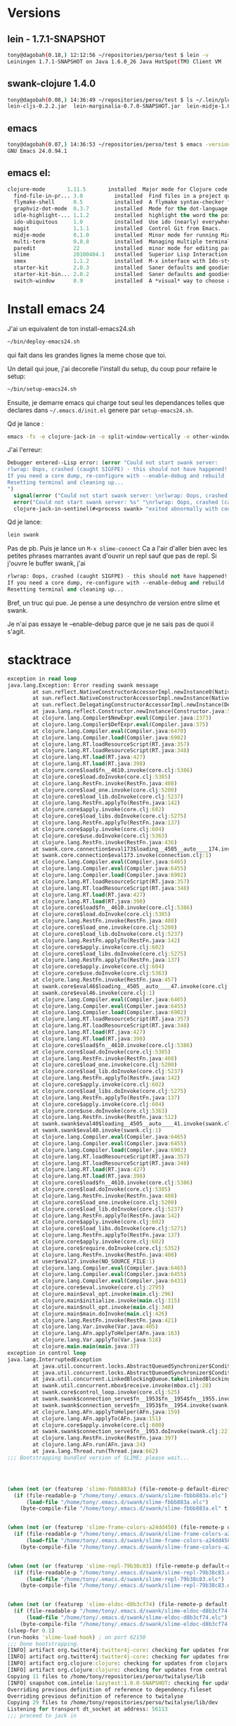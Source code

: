 
* Versions
** lein - 1.7.1-SNAPSHOT
#+BEGIN_SRC sh
tony@dagobah(0.18,) 12:12:56 ~/repositories/perso/test $ lein -v
Leiningen 1.7.1-SNAPSHOT on Java 1.6.0_26 Java HotSpot(TM) Client VM
#+END_SRC
** swank-clojure 1.4.0
#+BEGIN_SRC sh
tony@dagobah(0.08,) 14:36:49 ~/repositories/perso/test $ ls ~/.lein/plugins/
lein-cljs-0.2.2.jar  lein-marginalia-0.7.0-SNAPSHOT.jar  lein-midje-1.0.7.jar  lein-noir-1.2.1.jar  swank-clojure-1.4.0.jar
#+END_SRC

** emacs
#+BEGIN_SRC sh
tony@dagobah(0.07,) 14:36:53 ~/repositories/perso/test $ emacs -version
GNU Emacs 24.0.94.1
#+END_SRC

** emacs el:
#+BEGIN_SRC lisp
clojure-mode       1.11.5       installed  Major mode for Clojure code
  find-file-in-pr... 3.0          installed  Find files in a project quickly.
  flymake-shell      0.5          installed  A flymake syntax-checker for shell scripts
  graphviz-dot-mode  0.3.7        installed  Mode for the dot-language used by graphviz (att).
  idle-highlight-... 1.1.2        installed  highlight the word the point is on
  ido-ubiquitous     1.0          installed  Use ido (nearly) everywhere.
  magit              1.1.1        installed  Control Git from Emacs.
  midje-mode         0.1.0        installed  Minor mode for running Midje tests in emacs, see: https://github.com/dnaumov/midje-mode
  multi-term         0.8.8        installed  Managing multiple terminal buffers in Emacs.
  paredit            22           installed  minor mode for editing parentheses  -*- Mode: Emacs-Lisp -*-
  slime              20100404.1   installed  Superior Lisp Interaction Mode for Emacs
  smex               1.1.2        installed  M-x interface with Ido-style fuzzy matching.
  starter-kit        2.0.3        installed  Saner defaults and goodies.
  starter-kit-bin... 2.0.2        installed  Saner defaults and goodies: bindings
  switch-window      0.9          installed  A *visual* way to choose a window to switch to
#+END_SRC
* Install emacs 24
J'ai un equivalent de ton install-emacs24.sh
#+BEGIN_SRC sh
~/bin/deploy-emacs24.sh
#+END_SRC

qui fait dans les grandes lignes la meme chose que toi.

Un detail qui joue, j'ai decorelle l'install du setup, du coup pour refaire le setup:
#+BEGIN_SRC sh
~/bin/setup-emacs24.sh
#+END_SRC

Ensuite, je demarre emacs qui charge tout seul les dependances telles que declares dans =~/.emacs.d/init.el= genere par =setup-emacs24.sh=.

Qd je lance :
#+BEGIN_SRC sh
emacs -fs -e clojure-jack-in -e split-window-vertically -e other-window -e multi-term
#+END_SRC

J'ai l'erreur:
#+BEGIN_SRC lisp
Debugger entered--Lisp error: (error "Could not start swank server:
rlwrap: Oops, crashed (caught SIGFPE) - this should not have happened!
If you need a core dump, re-configure with --enable-debug and rebuild
Resetting terminal and cleaning up...
")
  signal(error ("Could not start swank server: \nrlwrap: Oops, crashed (caught SIGFPE) - this should not have happened!\nIf you need a core dump, re-configure with --enable-debug and rebuild\nResetting terminal and cleaning up...\n"))
  error("Could not start swank server: %s" "\nrlwrap: Oops, crashed (caught SIGFPE) - this should not have happened!\nIf you need a core dump, re-configure with --enable-debug and rebuild\nResetting terminal and cleaning up...\n")
  clojure-jack-in-sentinel(#<process swank> "exited abnormally with code 1\n")
#+END_SRC

Qd je lance:
#+BEGIN_SRC sh
lein swank
#+END_SRC
Pas de pb.
Puis je lance un =M-x slime-connect=
Ca a l'air d'aller bien avec les petites phrases marrantes avant d'ouvrir un repl sauf que pas de repl.
Si j'ouvre le buffer swank, j'ai
#+BEGIN_SRC lisp
rlwrap: Oops, crashed (caught SIGFPE) - this should not have happened!
If you need a core dump, re-configure with --enable-debug and rebuild
Resetting terminal and cleaning up...
#+END_SRC

Bref, un truc qui pue.
Je pense a une desynchro de version entre slime et swank.

Je n'ai pas essaye le --enable-debug parce que je ne sais pas de quoi il s'agit.


* stacktrace

#+BEGIN_SRC clj
exception in read loop
java.lang.Exception: Error reading swank message
        at sun.reflect.NativeConstructorAccessorImpl.newInstance0(Native Method)
        at sun.reflect.NativeConstructorAccessorImpl.newInstance(NativeConstructorAccessorImpl.java:39)
        at sun.reflect.DelegatingConstructorAccessorImpl.newInstance(DelegatingConstructorAccessorImpl.java:27)
        at java.lang.reflect.Constructor.newInstance(Constructor.java:513)
        at clojure.lang.Compiler$NewExpr.eval(Compiler.java:2373)
        at clojure.lang.Compiler$DefExpr.eval(Compiler.java:375)
        at clojure.lang.Compiler.eval(Compiler.java:6470)
        at clojure.lang.Compiler.load(Compiler.java:6902)
        at clojure.lang.RT.loadResourceScript(RT.java:357)
        at clojure.lang.RT.loadResourceScript(RT.java:348)
        at clojure.lang.RT.load(RT.java:427)
        at clojure.lang.RT.load(RT.java:398)
        at clojure.core$load$fn__4610.invoke(core.clj:5386)
        at clojure.core$load.doInvoke(core.clj:5385)
        at clojure.lang.RestFn.invoke(RestFn.java:408)
        at clojure.core$load_one.invoke(core.clj:5200)
        at clojure.core$load_lib.doInvoke(core.clj:5237)
        at clojure.lang.RestFn.applyTo(RestFn.java:142)
        at clojure.core$apply.invoke(core.clj:602)
        at clojure.core$load_libs.doInvoke(core.clj:5275)
        at clojure.lang.RestFn.applyTo(RestFn.java:137)
        at clojure.core$apply.invoke(core.clj:604)
        at clojure.core$use.doInvoke(core.clj:5363)
        at clojure.lang.RestFn.invoke(RestFn.java:436)
        at swank.core.connection$eval173$loading__4505__auto____174.invoke(connection.clj:1)
        at swank.core.connection$eval173.invoke(connection.clj:1)
        at clojure.lang.Compiler.eval(Compiler.java:6465)
        at clojure.lang.Compiler.eval(Compiler.java:6455)
        at clojure.lang.Compiler.load(Compiler.java:6902)
        at clojure.lang.RT.loadResourceScript(RT.java:357)
        at clojure.lang.RT.loadResourceScript(RT.java:348)
        at clojure.lang.RT.load(RT.java:427)
        at clojure.lang.RT.load(RT.java:398)
        at clojure.core$load$fn__4610.invoke(core.clj:5386)
        at clojure.core$load.doInvoke(core.clj:5385)
        at clojure.lang.RestFn.invoke(RestFn.java:408)
        at clojure.core$load_one.invoke(core.clj:5200)
        at clojure.core$load_lib.doInvoke(core.clj:5237)
        at clojure.lang.RestFn.applyTo(RestFn.java:142)
        at clojure.core$apply.invoke(core.clj:602)
        at clojure.core$load_libs.doInvoke(core.clj:5275)
        at clojure.lang.RestFn.applyTo(RestFn.java:137)
        at clojure.core$apply.invoke(core.clj:604)
        at clojure.core$use.doInvoke(core.clj:5363)
        at clojure.lang.RestFn.invoke(RestFn.java:457)
        at swank.core$eval46$loading__4505__auto____47.invoke(core.clj:1)
        at swank.core$eval46.invoke(core.clj:1)
        at clojure.lang.Compiler.eval(Compiler.java:6465)
        at clojure.lang.Compiler.eval(Compiler.java:6455)
        at clojure.lang.Compiler.load(Compiler.java:6902)
        at clojure.lang.RT.loadResourceScript(RT.java:357)
        at clojure.lang.RT.loadResourceScript(RT.java:348)
        at clojure.lang.RT.load(RT.java:427)
        at clojure.lang.RT.load(RT.java:398)
        at clojure.core$load$fn__4610.invoke(core.clj:5386)
        at clojure.core$load.doInvoke(core.clj:5385)
        at clojure.lang.RestFn.invoke(RestFn.java:408)
        at clojure.core$load_one.invoke(core.clj:5200)
        at clojure.core$load_lib.doInvoke(core.clj:5237)
        at clojure.lang.RestFn.applyTo(RestFn.java:142)
        at clojure.core$apply.invoke(core.clj:602)
        at clojure.core$load_libs.doInvoke(core.clj:5275)
        at clojure.lang.RestFn.applyTo(RestFn.java:137)
        at clojure.core$apply.invoke(core.clj:604)
        at clojure.core$use.doInvoke(core.clj:5363)
        at clojure.lang.RestFn.invoke(RestFn.java:512)
        at swank.swank$eval40$loading__4505__auto____41.invoke(swank.clj:1)
        at swank.swank$eval40.invoke(swank.clj:1)
        at clojure.lang.Compiler.eval(Compiler.java:6465)
        at clojure.lang.Compiler.eval(Compiler.java:6455)
        at clojure.lang.Compiler.load(Compiler.java:6902)
        at clojure.lang.RT.loadResourceScript(RT.java:357)
        at clojure.lang.RT.loadResourceScript(RT.java:348)
        at clojure.lang.RT.load(RT.java:427)
        at clojure.lang.RT.load(RT.java:398)
        at clojure.core$load$fn__4610.invoke(core.clj:5386)
        at clojure.core$load.doInvoke(core.clj:5385)
        at clojure.lang.RestFn.invoke(RestFn.java:408)
        at clojure.core$load_one.invoke(core.clj:5200)
        at clojure.core$load_lib.doInvoke(core.clj:5237)
        at clojure.lang.RestFn.applyTo(RestFn.java:142)
        at clojure.core$apply.invoke(core.clj:602)
        at clojure.core$load_libs.doInvoke(core.clj:5271)
        at clojure.lang.RestFn.applyTo(RestFn.java:137)
        at clojure.core$apply.invoke(core.clj:602)
        at clojure.core$require.doInvoke(core.clj:5352)
        at clojure.lang.RestFn.invoke(RestFn.java:408)
        at user$eval27.invoke(NO_SOURCE_FILE:1)
        at clojure.lang.Compiler.eval(Compiler.java:6465)
        at clojure.lang.Compiler.eval(Compiler.java:6455)
        at clojure.lang.Compiler.eval(Compiler.java:6431)
        at clojure.core$eval.invoke(core.clj:2795)
        at clojure.main$eval_opt.invoke(main.clj:296)
        at clojure.main$initialize.invoke(main.clj:315)
        at clojure.main$null_opt.invoke(main.clj:348)
        at clojure.main$main.doInvoke(main.clj:426)
        at clojure.lang.RestFn.invoke(RestFn.java:421)
        at clojure.lang.Var.invoke(Var.java:405)
        at clojure.lang.AFn.applyToHelper(AFn.java:163)
        at clojure.lang.Var.applyTo(Var.java:518)
        at clojure.main.main(main.java:37)
exception in control loop
java.lang.InterruptedException
        at java.util.concurrent.locks.AbstractQueuedSynchronizer$ConditionObject.reportInterruptAfterWait(AbstractQueuedSynchronizer.java:1961)
        at java.util.concurrent.locks.AbstractQueuedSynchronizer$ConditionObject.await(AbstractQueuedSynchronizer.java:1996)
        at java.util.concurrent.LinkedBlockingQueue.take(LinkedBlockingQueue.java:399)
        at swank.util.concurrent.mbox$receive.invoke(mbox.clj:28)
        at swank.core$control_loop.invoke(core.clj:525)
        at swank.swank$connection_serve$fn__1953$fn__1954$fn__1955.invoke(swank.clj:25)
        at swank.swank$connection_serve$fn__1953$fn__1954.invoke(swank.clj:24)
        at clojure.lang.AFn.applyToHelper(AFn.java:159)
        at clojure.lang.AFn.applyTo(AFn.java:151)
        at clojure.core$apply.invoke(core.clj:600)
        at swank.swank$connection_serve$fn__1953.doInvoke(swank.clj:22)
        at clojure.lang.RestFn.invoke(RestFn.java:397)
        at clojure.lang.AFn.run(AFn.java:24)
        at java.lang.Thread.run(Thread.java:662)
;;; Bootstrapping bundled version of SLIME; please wait...




(when (not (or (featurep 'slime-fbbb883a) (file-remote-p default-directory)))
  (if (file-readable-p "/home/tony/.emacs.d/swank/slime-fbbb883a.elc")
      (load-file "/home/tony/.emacs.d/swank/slime-fbbb883a.elc")
    (byte-compile-file "/home/tony/.emacs.d/swank/slime-fbbb883a.el" t)))


(when (not (or (featurep 'slime-frame-colors-a24dd450) (file-remote-p default-directory)))
  (if (file-readable-p "/home/tony/.emacs.d/swank/slime-frame-colors-a24dd450.elc")
      (load-file "/home/tony/.emacs.d/swank/slime-frame-colors-a24dd450.elc")
    (byte-compile-file "/home/tony/.emacs.d/swank/slime-frame-colors-a24dd450.el" t)))


(when (not (or (featurep 'slime-repl-79b38c83) (file-remote-p default-directory)))
  (if (file-readable-p "/home/tony/.emacs.d/swank/slime-repl-79b38c83.elc")
      (load-file "/home/tony/.emacs.d/swank/slime-repl-79b38c83.elc")
    (byte-compile-file "/home/tony/.emacs.d/swank/slime-repl-79b38c83.el" t)))


(when (not (or (featurep 'slime-eldoc-d8b3cf74) (file-remote-p default-directory)))
  (if (file-readable-p "/home/tony/.emacs.d/swank/slime-eldoc-d8b3cf74.elc")
      (load-file "/home/tony/.emacs.d/swank/slime-eldoc-d8b3cf74.elc")
    (byte-compile-file "/home/tony/.emacs.d/swank/slime-eldoc-d8b3cf74.el" t)))
(sleep-for 0.1)
(run-hooks 'slime-load-hook) ; on port 62150
;;; Done bootstrapping.
[INFO] artifact org.twitter4j:twitter4j-core: checking for updates from central
[INFO] artifact org.twitter4j:twitter4j-core: checking for updates from clojars
[INFO] artifact org.clojure:clojure: checking for updates from clojars
[INFO] artifact org.clojure:clojure: checking for updates from central
Copying 11 files to /home/tony/repositories/perso/twitalyse/lib
[INFO] snapshot com.intelie:lazytest:1.0.0-SNAPSHOT: checking for updates from clojars
Overriding previous definition of reference to dependency.fileset
Overriding previous definition of reference to twitalyse
Copying 29 files to /home/tony/repositories/perso/twitalyse/lib/dev
Listening for transport dt_socket at address: 56113
;;; proceed to jack in

#+END_SRC
